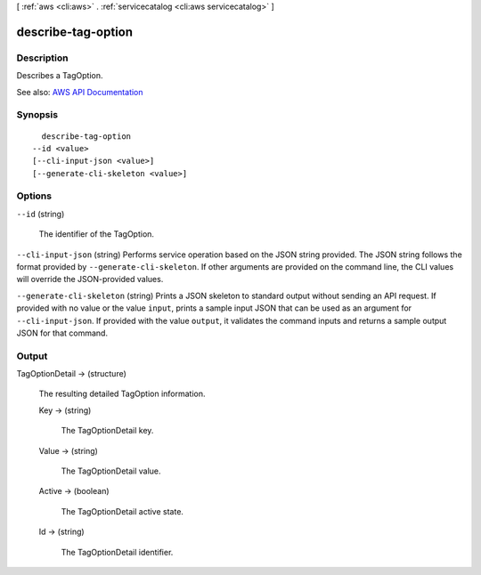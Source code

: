 [ :ref:`aws <cli:aws>` . :ref:`servicecatalog <cli:aws servicecatalog>` ]

.. _cli:aws servicecatalog describe-tag-option:


*******************
describe-tag-option
*******************



===========
Description
===========



Describes a TagOption.



See also: `AWS API Documentation <https://docs.aws.amazon.com/goto/WebAPI/servicecatalog-2015-12-10/DescribeTagOption>`_


========
Synopsis
========

::

    describe-tag-option
  --id <value>
  [--cli-input-json <value>]
  [--generate-cli-skeleton <value>]




=======
Options
=======

``--id`` (string)


  The identifier of the TagOption.

  

``--cli-input-json`` (string)
Performs service operation based on the JSON string provided. The JSON string follows the format provided by ``--generate-cli-skeleton``. If other arguments are provided on the command line, the CLI values will override the JSON-provided values.

``--generate-cli-skeleton`` (string)
Prints a JSON skeleton to standard output without sending an API request. If provided with no value or the value ``input``, prints a sample input JSON that can be used as an argument for ``--cli-input-json``. If provided with the value ``output``, it validates the command inputs and returns a sample output JSON for that command.



======
Output
======

TagOptionDetail -> (structure)

  

  The resulting detailed TagOption information.

  

  Key -> (string)

    

    The TagOptionDetail key.

    

    

  Value -> (string)

    

    The TagOptionDetail value.

    

    

  Active -> (boolean)

    

    The TagOptionDetail active state.

    

    

  Id -> (string)

    

    The TagOptionDetail identifier.

    

    

  

